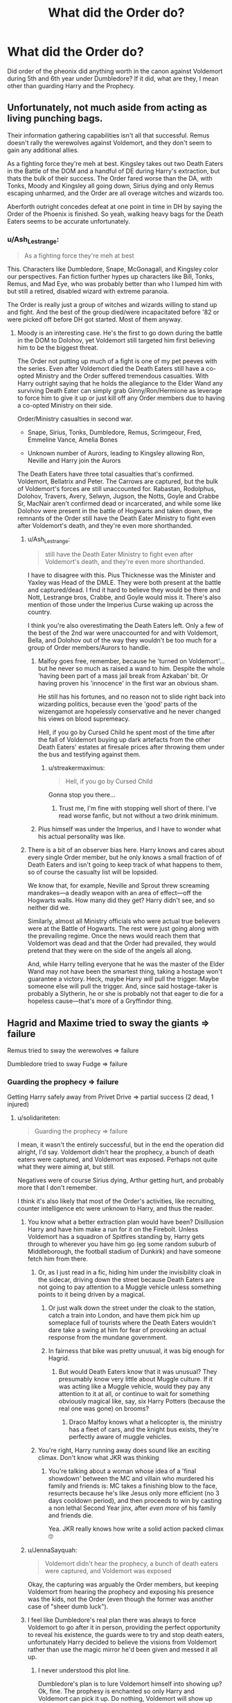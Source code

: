 #+TITLE: What did the Order do?

* What did the Order do?
:PROPERTIES:
:Author: msn3397
:Score: 29
:DateUnix: 1596480088.0
:DateShort: 2020-Aug-03
:FlairText: Discussion
:END:
Did order of the pheonix did anything worth in the canon against Voldemort during 5th and 6th year under Dumbledore? If it did, what are they, I mean other than guarding Harry and the Prophecy.


** Unfortunately, not much aside from acting as living punching bags.

Their information gathering capabilities isn't all that successful. Remus doesn't rally the werewolves against Voldemort, and they don't seem to gain any additional allies.

As a fighting force they're meh at best. Kingsley takes out two Death Eaters in the Battle of the DOM and a handful of DE during Harry's extraction, but thats the bulk of their success. The Order fared worse than the DA, with Tonks, Moody and Kingsley all going down, Sirius dying and only Remus escaping unharmed, and the Order are all overage witches and wizards too.

Aberforth outright concedes defeat at one point in time in DH by saying the Order of the Phoenix is finished. So yeah, walking heavy bags for the Death Eaters seems to be accurate unfortunately.
:PROPERTIES:
:Author: SubspaceEmbassy
:Score: 37
:DateUnix: 1596481911.0
:DateShort: 2020-Aug-03
:END:

*** u/Ash_Lestrange:
#+begin_quote
  As a fighting force they're meh at best
#+end_quote

This. Characters like Dumbledore, Snape, McGonagall, and Kingsley color our perspectives. Fan fiction further hypes up characters like Bill, Tonks, Remus, and Mad Eye, who was probably better than who I lumped him with but still a retired, disabled wizard with extreme paranoia.

The Order is really just a group of witches and wizards willing to stand up and fight. And the best of the group died/were incapacitated before '82 or were picked off before DH got started. Most of them anyway.
:PROPERTIES:
:Author: Ash_Lestrange
:Score: 30
:DateUnix: 1596486944.0
:DateShort: 2020-Aug-04
:END:

**** Moody is an interesting case. He's the first to go down during the battle in the DOM to Dolohov, yet Voldemort still targeted him first believing him to be the biggest threat.

The Order not putting up much of a fight is one of my pet peeves with the series. Even after Voldemort died the Death Eaters still have a co-opted Ministry and the Order suffered tremendous casualties. With Harry outright saying that he holds the allegiance to the Elder Wand any surviving Death Eater can simply grab Ginny/Ron/Hermione as leverage to force him to give it up or just kill off any Order members due to having a co-opted Ministry on their side.

Order/Ministry casualties in second war.

- Snape, Sirius, Tonks, Dumbledore, Remus, Scrimgeour, Fred, Emmeline Vance, Amelia Bones

- Unknown number of Aurors, leading to Kingsley allowing Ron, Neville and Harry join the Aurors

The Death Eaters have three total casualties that's confirmed. Voldemort, Bellatrix and Peter. The Carrows are captured, but the bulk of Voldemort's forces are still unaccounted for. Rabastan, Rodolphus, Dolohov, Travers, Avery, Selwyn, Jugson, the Notts, Goyle and Crabbe Sr, MacNair aren't confirmed dead or incarcerated, and while some like Dolohov were present in the battle of Hogwarts and taken down, the remnants of the Order still have the Death Eater Ministry to fight even after Voldemort's death, and they're even more shorthanded.
:PROPERTIES:
:Author: SubspaceEmbassy
:Score: 10
:DateUnix: 1596491289.0
:DateShort: 2020-Aug-04
:END:

***** u/Ash_Lestrange:
#+begin_quote
  still have the Death Eater Ministry to fight even after Voldemort's death, and they're even more shorthanded.
#+end_quote

I have to disagree with this. Pius Thicknesse was the Minister and Yaxley was Head of the DMLE. They were both present at the battle and captured/dead. I find it hard to believe they would be there and Nott, Lestrange bros, Crabbe, and Goyle would miss it. There's also mention of those under the Imperius Curse waking up across the country.

I think you're also overestimating the Death Eaters left. Only a few of the best of the 2nd war were unaccounted for and with Voldemort, Bella, and Dolohov out of the way they wouldn't be too much for a group of Order members/Aurors to handle.
:PROPERTIES:
:Author: Ash_Lestrange
:Score: 9
:DateUnix: 1596495024.0
:DateShort: 2020-Aug-04
:END:

****** Malfoy goes free, remember, because he 'turned on Voldemort'... but he never so much as raised a wand to him. Despite the whole 'having been part of a mass jail break from Azkaban' bit. Or having proven his 'innocence' in the first war an obvious sham.

He still has his fortunes, and no reason not to slide right back into wizarding politics, because even the 'good' parts of the wizengamot are hopelessly conservative and he never changed his views on blood supremeacy.

Hell, if you go by Cursed Child he spent most of the time after the fall of Voldemort buying up dark artefacts from the other Death Eaters' estates at firesale prices after throwing them under the bus and testifying against them.
:PROPERTIES:
:Author: datcatburd
:Score: 6
:DateUnix: 1596515797.0
:DateShort: 2020-Aug-04
:END:

******* u/streakermaximus:
#+begin_quote
  Hell, if you go by Cursed Child
#+end_quote

Gonna stop you there...
:PROPERTIES:
:Author: streakermaximus
:Score: 2
:DateUnix: 1596523226.0
:DateShort: 2020-Aug-04
:END:

******** Trust me, I'm fine with stopping well short of there. I've read worse fanfic, but not without a two drink minimum.
:PROPERTIES:
:Author: datcatburd
:Score: 3
:DateUnix: 1596523697.0
:DateShort: 2020-Aug-04
:END:


****** Pius himself was under the Imperius, and I have to wonder what his actual personality was like.
:PROPERTIES:
:Author: CryptidGrimnoir
:Score: 2
:DateUnix: 1596497522.0
:DateShort: 2020-Aug-04
:END:


***** There is a bit of an observer bias here. Harry knows and cares about every single Order member, but he only knows a small fraction of of Death Eaters and isn't going to keep track of what happens to them, so of course the casualty list will be lopsided.

We know that, for example, Neville and Sprout threw screaming mandrakes---a deadly weapon with an area of effect---off the Hogwarts walls. How many did they get? Harry didn't see, and so neither did we.

Similarly, almost all Ministry officials who were actual true believers were at the Battle of Hogwarts. The rest were just going along with the prevailing regime. Once the news would reach them that Voldemort was dead and that the Order had prevailed, they would pretend that they were on the side of the angels all along.

And, while Harry telling everyone that he was the master of the Elder Wand may not have been the smartest thing, taking a hostage won't guarantee a victory. Heck, maybe Harry /will/ pull the trigger. Maybe someone else will pull the trigger. And, since said hostage-taker is probably a Slytherin, he or she is probably not that eager to die for a hopeless cause---that's more of a Gryffindor thing.
:PROPERTIES:
:Author: turbinicarpus
:Score: 3
:DateUnix: 1596535973.0
:DateShort: 2020-Aug-04
:END:


** Hagrid and Maxime tried to sway the giants => failure

Remus tried to sway the werewolves => failure

Dumbledore tried to sway Fudge => failure
:PROPERTIES:
:Author: InquisitorCOC
:Score: 20
:DateUnix: 1596480844.0
:DateShort: 2020-Aug-03
:END:

*** Guarding the prophecy => failure

Getting Harry safely away from Privet Drive => partial success (2 dead, 1 injured)
:PROPERTIES:
:Author: JennaSayquah
:Score: 22
:DateUnix: 1596485035.0
:DateShort: 2020-Aug-04
:END:

**** u/solidariteten:
#+begin_quote
  Guarding the prophecy => failure
#+end_quote

I mean, it wasn't the entirely successful, but in the end the operation did alright, I'd say. Voldemort didn't hear the prophecy, a bunch of death eaters were captured, and Voldemort was exposed. Perhaps not quite what they were aiming at, but still.

Negatives were of course Sirius dying, Arthur getting hurt, and probably more that I don't remember.

I think it's also likely that most of the Order's activities, like recruiting, counter intelligence etc were unknown to Harry, and thus the reader.
:PROPERTIES:
:Author: solidariteten
:Score: 9
:DateUnix: 1596489228.0
:DateShort: 2020-Aug-04
:END:

***** You know what a better extraction plan would have been? Disillusion Harry and have him make a run for it on the Firebolt. Unless Voldemort has a squadron of Spitfires standing by, Harry gets through to wherever you have him go (eg some random suburb of Middleborough, the football stadium of Dunkirk) and have someone fetch him from there.
:PROPERTIES:
:Author: Hellstrike
:Score: 11
:DateUnix: 1596493351.0
:DateShort: 2020-Aug-04
:END:

****** Or, as I just read in a fic, hiding him under the invisibility cloak in the sidecar, driving down the street because Death Eaters are not going to pay attention to a Muggle vehicle unless something points to it being driven by a magical.
:PROPERTIES:
:Author: JennaSayquah
:Score: 11
:DateUnix: 1596500446.0
:DateShort: 2020-Aug-04
:END:

******* Or just walk down the street under the cloak to the station, catch a train into London, and have them pick him up someplace full of tourists where the Death Eaters wouldn't dare take a swing at him for fear of provoking an actual response from the mundane government.
:PROPERTIES:
:Author: datcatburd
:Score: 7
:DateUnix: 1596516202.0
:DateShort: 2020-Aug-04
:END:


******* In fairness that bike was pretty unusual, it was big enough for Hagrid.
:PROPERTIES:
:Author: Electric999999
:Score: 1
:DateUnix: 1596509741.0
:DateShort: 2020-Aug-04
:END:

******** But would Death Eaters know that it was unusual? They presumably know very little about Muggle culture. If it was acting like a Muggle vehicle, would they pay any attention to it at all, or continue to wait for something obviously magical like, say, six Harry Potters (because the real one was gone) on brooms?
:PROPERTIES:
:Author: JennaSayquah
:Score: 4
:DateUnix: 1596511192.0
:DateShort: 2020-Aug-04
:END:

********* Draco Malfoy knows what a helicopter is, the ministry has a fleet of cars, and the knight bus exists, they're perfectly aware of muggle vehicles.
:PROPERTIES:
:Author: Electric999999
:Score: 6
:DateUnix: 1596511420.0
:DateShort: 2020-Aug-04
:END:


****** You're right, Harry running away does sound like an exciting climax. Don't know what JKR was thinking
:PROPERTIES:
:Author: solidariteten
:Score: 2
:DateUnix: 1596521243.0
:DateShort: 2020-Aug-04
:END:

******* You're talking about a woman whose idea of a 'final showdown' between the MC and villain who murdered his family and friends is: MC takes a finishing blow to the face, resurrects because he's like Jesus only more efficient (no 3 days cooldown period), and then proceeds to win by casting a non lethal Second Year jinx, after /even more/ of his family and friends die.

Yea. JKR really knows how write a solid action packed climax 🙄
:PROPERTIES:
:Score: 1
:DateUnix: 1596543437.0
:DateShort: 2020-Aug-04
:END:


***** u/JennaSayquah:
#+begin_quote
  Voldemort didn't hear the prophecy, a bunch of death eaters were captured, and Voldemort was exposed
#+end_quote

Okay, the capturing was arguably the Order members, but keeping Voldemort from hearing the prophecy and exposing his presence was the kids, not the Order (even though the former was another case of "sheer dumb luck").
:PROPERTIES:
:Author: JennaSayquah
:Score: 3
:DateUnix: 1596500283.0
:DateShort: 2020-Aug-04
:END:


***** I feel like Dumbledore's real plan there was always to force Voldemort to go after it in person, providing the perfect opportunity to reveal his existence, the guards were to try and stop death eaters, unfortunately Harry decided to believe the visions from Voldemort rather than use the magic mirror he'd been given and messed it all up.
:PROPERTIES:
:Author: Electric999999
:Score: 2
:DateUnix: 1596509706.0
:DateShort: 2020-Aug-04
:END:

****** I never understood this plot line.

Dumbledore's plan is to lure Voldemort himself into showing up? Ok, fine. The prophesy is enchanted so only Harry and Voldemort can pick it up. Do nothing, Voldemort will show up eventually.

The guards were to stop death eaters? They can't do anything with it. They can walk up to the shelf and not pick it up, what's the point?

Yes, Harry fucked things up, but shouldn't have been an issue anyway. What's the prophesy tell Voldemort? That Harry is his nemesis. He knows this already.

The entire plot of OOTP exist to make the Order and the Ministry look incompetent and give Voldemort a full year to gather strength before open warfare.
:PROPERTIES:
:Author: streakermaximus
:Score: 3
:DateUnix: 1596523705.0
:DateShort: 2020-Aug-04
:END:


** Sacrifice one of its members to be brutally murdered (Emmeline Vance) in order establish Snape's bonafides to LV.

Which put Snape in position to be headmaster, so it's literally the most successful move they did.
:PROPERTIES:
:Author: horrorshowjack
:Score: 18
:DateUnix: 1596489449.0
:DateShort: 2020-Aug-04
:END:


** We have to remember that the books are from Harry's POV. And for the vast majority of the series, the Order isn't talking to Harry. Any successes they have, Harry doesn't hear about. Harry notices when bad things happen.

You kinda have to read between the lines of Deathly Hollows. Potterwatch interviews Fred, Remus and Kingsley, openly proclaiming them to be Order members. They give news and survival tips. When the Order arrives at Hogwarts just before the battle, everyone seems to know who they are and Kingsley takes charges. This implies there's activity Harry doesn't know about. Even Aberforth, someone that proclaimed the Order dead and the war a lost cause, has been active helping Neville and the rest of the DA.

The Order is unfortunately made up of about a dozen people fighting a terrorist organization that the government refuses to acknowledge even exist.
:PROPERTIES:
:Author: streakermaximus
:Score: 12
:DateUnix: 1596498715.0
:DateShort: 2020-Aug-04
:END:


** I always wondered how the hell Lucius Malfoy managed to cast the Imperius on Sturgis Podmore, when they were operating discreetly under invisibility cloaks. That seemed like a total smack-down. He did land himself a vacation in Chateau Azkaban, though, and for six months! How did the Death Eaters know they were even there, and then they /still/ stuck to the older plan and then Arthur was almost murdered by a mad snake. That just reeks of incompetence. Oh, Remus and Tonks were spying on a Death Eater's house, how much do you wanna bet he already knew they were there? The first order seemed much more competent than the second order.
:PROPERTIES:
:Score: 6
:DateUnix: 1596487032.0
:DateShort: 2020-Aug-04
:END:

*** It's not that hard to detect invisible people, there's a spell for it, if I was trying to break into somewhere I'd check for invisible guards too, and Imperio seemed quite quick and subtle when Harry used it.
:PROPERTIES:
:Author: Electric999999
:Score: 2
:DateUnix: 1596509816.0
:DateShort: 2020-Aug-04
:END:

**** But you'd think they were prepared for someone to attempt that. Clearly, there were some intelligent people opposing them.
:PROPERTIES:
:Score: 2
:DateUnix: 1596529727.0
:DateShort: 2020-Aug-04
:END:


** They're passive and useless. Tonks alone could've been so much more with her Metamorphmagus ability but she's instead a clumsy klutz who doesn't do anything of note, falls in love and then dies. Charlie Weasley is supposed to be recruiting foreign wizards but we never get anything from him. Bill Weasley's only noteworthy job was to get scarred. Fred and George are very creative and could make exciting products for Order's aid, but nothing of the sort ever happens.

Their plan to convince giants failed because the Death Eaters were pro-active and didn't care about morality and just decided to kill the Leader and elected a new Leader who believes them. Werewolfs were already aligned with Greyback - did the Order just decided to kill a very well known criminal and disgusting human being? Nah, even if it would've been very legitimate to send a squad of wizards to kill or permanently incapacitate Greyback, they do nothing.

At the end of the day, their loss was inevitable. They were far too passive and inactive while the Death Eaters kept picking them one by one.
:PROPERTIES:
:Author: Freenore
:Score: 4
:DateUnix: 1596523026.0
:DateShort: 2020-Aug-04
:END:

*** You know that's a thing I can't remember at this point. Did they *ever* use Tonks' abilities for more than comic relief?

You'd think they'd at least have pulled her in on the Gringotts break-in, she knows her mother well enough to fake a daughter of the house of Black better than Hermione ever could...
:PROPERTIES:
:Author: datcatburd
:Score: 3
:DateUnix: 1596545564.0
:DateShort: 2020-Aug-04
:END:

**** She used disguises to escort childrens to King's Cross, that's all.
:PROPERTIES:
:Author: Freenore
:Score: 3
:DateUnix: 1596546238.0
:DateShort: 2020-Aug-04
:END:


** Besides being punching bags to the Death Eaters? Absolutely nothing.
:PROPERTIES:
:Author: Independent_Ad_7204
:Score: 2
:DateUnix: 1596491077.0
:DateShort: 2020-Aug-04
:END:


** Hard to say as we only saw the order through Harry's eyes, of whom the order was deliberately trying to keep away.

We know that at OOTP the order was playing at least three roles in to prepare for the war besides having set a safe-house (Grimald Palace), namely trying to form alliances (thus Hagrid and Remus negotiating with the giants and werewolves -from which we can infer that there was at least some effort in the front of recruiting other wizards, and I think Bill said something about negotiating with Goblins), guarding Harry/the Prophecy and spying on the DE's (thus they knowing what Voldemort was doing, and getting some use out of Snape beyond needless antagonism).

Other than it, considering the political climate and the members we can speculate on some other things they may have done, but we just don't know for sure. They had at least three Aurors being two of them active and one retired, Arthur Weasley (in a position high enough to have a reason to be told things while still being mostly overlooked), both of them imply a certain amount of spying on the ministry and even influencing it from inside (Moody almost certainly had old-friends still in the force who he could talk to get more restricted information while Kingsley and Tonks would be apar of the day-to-day goings of the department and Arthur would be in a position good to cover the civilian side of the proceedings with the official information given to him, the inevitable gossiping going around and even peeks at documents not made public, to say nothing of the influence they could exert by misfiled or lost forms, ‘finding' documents that no one knew about, convincing some coworkers to not try so hard in this or that investigation/document...).

We also have Bill as a curse breaker and (probably) warder (Yeah, I know the term is not cannon, but he was capable of using the fidelius and possibly other defensive enchantments, so this is still usable), Severus Snape that was a potioner and knowledgeable on the Dark arts (and even healing to an extent) plus Dumbledore who was said to know a lot about all things magic. Just with them we also have a quick response team to find, acquire and safely remove the curse on cursed objects (like the locket which almost killed Katie Bell) and cure those affected by them, plus a possible team capable of invading DE's houses (we know that Voldemort did murder some people in that year by using dangerous plants, cursed items wouldn't be much of a stretch), and even possible creating more safe-houses for order members (though admittedly it would open the plot-hole of why these safe-houses weren't used later on).

And this are just the members I know the name and jobs from the top of my head, the order had the potential to make a great deal behind the scenes, they could for example work on getting refugees out of the country (werewolves that didn't want to be involved for example).
:PROPERTIES:
:Author: JOKERRule
:Score: 1
:DateUnix: 1596594681.0
:DateShort: 2020-Aug-05
:END:
